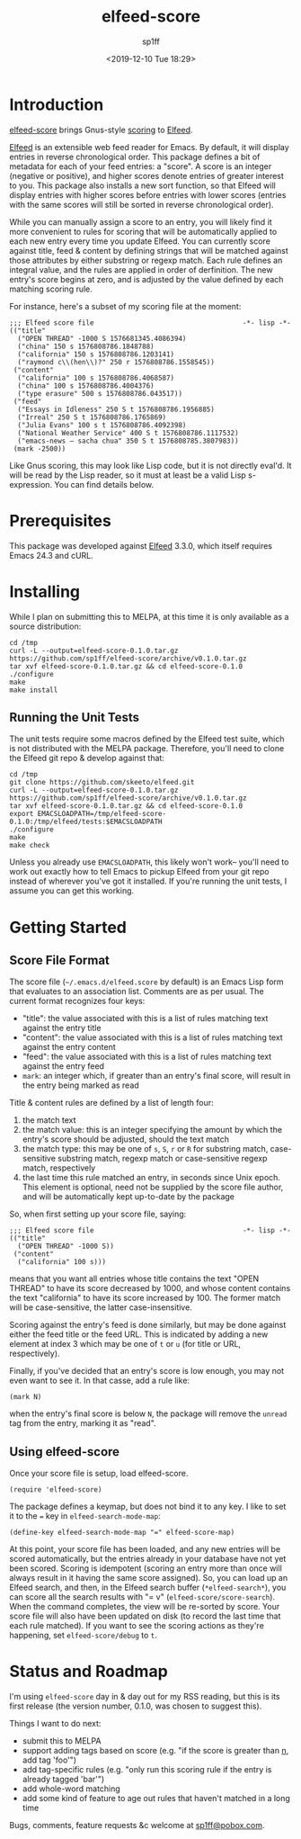 #+TITLE: elfeed-score
#+DESCRIPTION: Gnus-style scoring for Elfeed
#+AUTHOR: sp1ff
#+EMAIL: sp1ff@pobox.com
#+DATE: <2019-12-10 Tue 18:29>
#+CVSDATE: $Date: $
#+OPTIONS: toc:nil org-md-headline-style:setext *:t ^:nil

* Introduction

[[https://github.com/sp1ff/elfeed-score][elfeed-score]] brings Gnus-style [[https://www.gnu.org/software/emacs/manual/html_node/gnus/Scoring.html#Scoring][scoring]] to [[https://github.com/skeeto/elfeed][Elfeed]].

[[https://github.com/skeeto/elfeed][Elfeed]] is an extensible web feed reader for Emacs. By default, it will display entries in reverse chronological order. This package defines a bit of metadata for each of your feed entries: a "score". A score is an integer (negative or positive), and higher scores denote entries of greater interest to you. This package also installs a new sort function, so that Elfeed will display entries with higher scores before entries with lower scores (entries with the same scores will still be sorted in reverse chronological order).

While you can manually assign a score to an entry, you will likely find it more convenient to  rules for scoring that will be automatically applied to each new entry every time you update Elfeed. You can currently score against title, feed & content by defining strings that will be matched against those attributes by either substring or regexp match. Each rule defines an integral value, and the rules are applied in order of derfinition. The new entry's score begins at zero, and is adjusted by the value defined by each matching scoring rule.

For instance, here's a subset of my scoring file at the moment:

#+BEGIN_EXAMPLE
;;; Elfeed score file                                     -*- lisp -*-
(("title"
  ("OPEN THREAD" -1000 S 1576681345.4086394)
  ("china" 150 s 1576808786.1848788)
  ("california" 150 s 1576808786.1203141)
  ("raymond c\\(hen\\)?" 250 r 1576808786.1558545))
 ("content"
  ("california" 100 s 1576808786.4068587)
  ("china" 100 s 1576808786.4004376)
  ("type erasure" 500 s 1576808786.043517))
 ("feed"
  ("Essays in Idleness" 250 S t 1576808786.1956885)
  ("Irreal" 250 S t 1576808786.1765869)
  ("Julia Evans" 100 s t 1576808786.4092398)
  ("National Weather Service" 400 S t 1576808786.1117532)
  ("emacs-news – sacha chua" 350 S t 1576808785.3807983))
 (mark -2500))
#+END_EXAMPLE

Like Gnus scoring, this may look like Lisp code, but it is not directly eval'd. It will be read by the Lisp reader, so it must at least be a valid Lisp s-expression. You can find details below.

* Prerequisites

This package was developed against [[https://github.com/skeeto/elfeed][Elfeed]] 3.3.0, which itself requires Emacs 24.3 and cURL.

* Installing

While I plan on submitting this to MELPA, at this time it is only available as a source distribution:

#+BEGIN_EXAMPLE
cd /tmp
curl -L --output=elfeed-score-0.1.0.tar.gz https://github.com/sp1ff/elfeed-score/archive/v0.1.0.tar.gz
tar xvf elfeed-score-0.1.0.tar.gz && cd elfeed-score-0.1.0
./configure
make
make install
#+END_EXAMPLE

** Running the Unit Tests

The unit tests require some macros defined by the Elfeed test suite, which is not distributed with the MELPA package. Therefore, you'll need to clone the Elfeed git repo & develop against that:

#+BEGIN_EXAMPLE
cd /tmp
git clone https://github.com/skeeto/elfeed.git
curl -L --output=elfeed-score-0.1.0.tar.gz https://github.com/sp1ff/elfeed-score/archive/v0.1.0.tar.gz
tar xvf elfeed-score-0.1.0.tar.gz && cd elfeed-score-0.1.0
export EMACSLOADPATH=/tmp/elfeed-score-0.1.0:/tmp/elfeed/tests:$EMACSLOADPATH
./configure
make
make check
#+END_EXAMPLE

Unless you already use =EMACSLOADPATH=, this likely won't work-- you'll need to work out exactly how to tell Emacs to pickup Elfeed from your git repo instead of wherever you've got it installed. If you're running the unit tests, I assume you can get this working.

* Getting Started

** Score File Format

The score file (=~/.emacs.d/elfeed.score= by default) is an Emacs Lisp form that evaluates to an association list. Comments are as per usual. The current format recognizes four keys:

    - "title": the value associated with this is a list of rules matching text against the entry title
    - "content": the value associated with this is a list of rules matching text against the entry content
    - "feed": the value associated with this is a list of rules matching text against the entry feed
    - =mark=: an integer which, if greater than an entry's final score, will result in the entry being marked as read

Title & content rules are defined by a list of length four:

    1. the match text
    2. the match value: this is an integer specifying the amount by which the entry's score should be adjusted, should the text match
    3. the match type: this may be one of =s=, =S=, =r= or =R= for substring match, case-sensitive substring match, regexp match or case-sensitive regexp match, respectively
    4. the last time this rule matched an entry, in seconds since Unix epoch. This element is optional, need not be supplied by the score file author, and will be automatically kept up-to-date by the package

So, when first setting up your score file, saying:

#+BEGIN_EXAMPLE
;;; Elfeed score file                                     -*- lisp -*-
(("title"
  ("OPEN THREAD" -1000 S))
 ("content"
  ("california" 100 s)))
#+END_EXAMPLE

means that you want all entries whose title contains the text "OPEN THREAD" to have its score decreased by 1000, and whose content contains the text "california" to have its score increased by 100. The former match will be case-sensitive, the latter case-insensitive.

Scoring against the entry's feed is done similarly, but may be done against either the feed title or the feed URL. This is indicated by adding a new element at index 3 which may be one of =t= or =u= (for title or URL, respectively).

Finally, if you've decided that an entry's score is low enough, you may not even want to see it. In that casse, add a rule like:

#+BEGIN_EXAMPLE
(mark N)
#+END_EXAMPLE

when the entry's final score is below =N=, the package will remove the =unread= tag from the entry, marking it as "read".

** Using elfeed-score

Once your score file is setup, load elfeed-score. 

#+BEGIN_SRC elisp :tangle yes :comments no
(require 'elfeed-score)
#+END_SRC

The package defines a keymap, but does not bind it to any key. I like to set it to the === key in =elfeed-search-mode-map=:

#+BEGIN_SRC elisp :tangle yes :comments no
(define-key elfeed-search-mode-map "=" elfeed-score-map)
#+END_SRC

At this point, your score file has been loaded, and any new entries will be scored automatically, but the entries already in your database have not yet been scored. Scoring is idempotent (scoring an entry more than once will always result in it having the same score assigned). So, you can load up an Elfeed search, and then, in the Elfeed search buffer (=*elfeed-search*=), you can score all the search results with "= v" (=elfeed-score/score-search=). When the command completes, the view will be re-sorted by score. Your score file will also have been updated on disk (to record the last time that each rule matched).  If you want to see the scoring actions as they're happening, set =elfeed-score/debug= to =t=.

* Status and Roadmap

I'm using =elfeed-score= day in & day out for my RSS reading, but this is its first release (the version number, 0.1.0, was chosen to suggest this).

Things I want to do next:

    - submit this to MELPA
    - support adding tags based on score (e.g. "if the score is greater than _n_, add tag 'foo'")
    - add tag-specific rules (e.g. "only run this scoring rule if the entry is already tagged 'bar'")
    - add whole-word matching
    - add some kind of feature to age out rules that haven't matched in a long time

Bugs, comments, feature requests &c welcome at [[mailto:sp1ff@pobox.com][sp1ff@pobox.com]].
